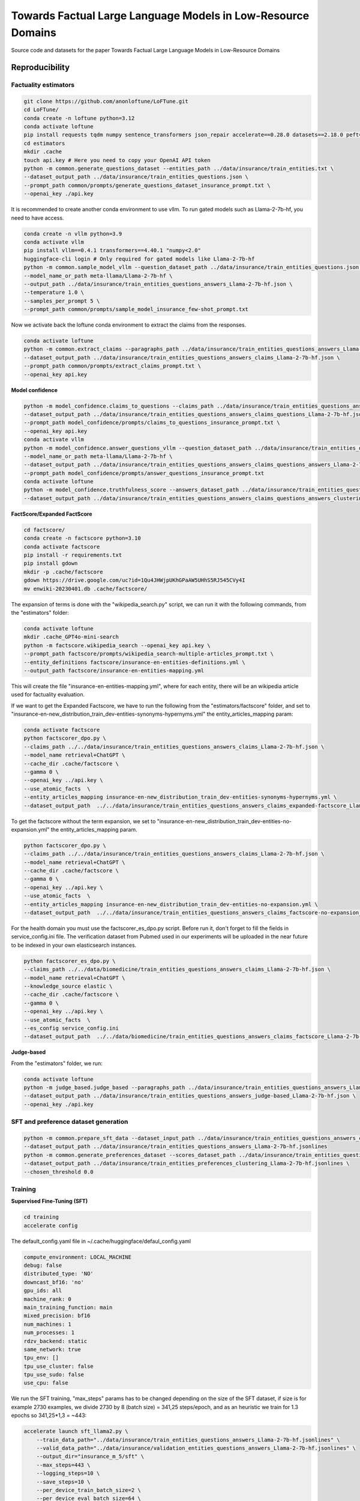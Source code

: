 ===============================
Towards Factual Large Language Models in Low-Resource Domains
===============================

|PyPI pyversions|

Source code and datasets for the paper Towards Factual Large Language Models in Low-Resource Domains

Reproducibility
---------------

Factuality estimators
~~~~~~~~~~~~~~~~~~~~~

.. code:: bash

   git clone https://github.com/anonloftune/LoFTune.git
   cd LoFTune/
   conda create -n loftune python=3.12
   conda activate loftune
   pip install requests tqdm numpy sentence_transformers json_repair accelerate==0.28.0 datasets==2.18.0 peft==0.9.0 trl==0.7.11 transformers==4.38.2 bitsandbytes==0.43.0 torch==2.2.1 "numpy<2.0" tensorboard
   cd estimators
   mkdir .cache
   touch api.key # Here you need to copy your OpenAI API token
   python -m common.generate_questions_dataset --entities_path ../data/insurance/train_entities.txt \
   --dataset_output_path ../data/insurance/train_entities_questions.json \
   --prompt_path common/prompts/generate_questions_dataset_insurance_prompt.txt \
   --openai_key ./api.key

It is recommended to create another conda environment to use vllm. To run gated models such as Llama-2-7b-hf, you need to have access.

.. code:: bash

   conda create -n vllm python=3.9
   conda activate vllm
   pip install vllm==0.4.1 transformers==4.40.1 "numpy<2.0"
   huggingface-cli login # Only required for gated models like Llama-2-7b-hf
   python -m common.sample_model_vllm --question_dataset_path ../data/insurance/train_entities_questions.json \
   --model_name_or_path meta-llama/Llama-2-7b-hf \
   --output_path ../data/insurance/train_entities_questions_answers_Llama-2-7b-hf.json \
   --temperature 1.0 \
   --samples_per_prompt 5 \
   --prompt_path common/prompts/sample_model_insurance_few-shot_prompt.txt

Now we activate back the loftune conda environment to extract the claims from the responses.

.. code:: bash

   conda activate loftune
   python -m common.extract_claims --paragraphs_path ../data/insurance/train_entities_questions_answers_Llama-2-7b-hf.json \
   --dataset_output_path ../data/insurance/train_entities_questions_answers_claims_Llama-2-7b-hf.json \
   --prompt_path common/prompts/extract_claims_prompt.txt \
   --openai_key api.key


**Model confidence**

.. code:: bash

   python -m model_confidence.claims_to_questions --claims_path ../data/insurance/train_entities_questions_answers_claims_Llama-2-7b-hf.json \
   --dataset_output_path ../data/insurance/train_entities_questions_answers_claims_questions_Llama-2-7b-hf.json \
   --prompt_path model_confidence/prompts/claims_to_questions_insurance_prompt.txt \
   --openai_key api.key
   conda activate vllm
   python -m model_confidence.answer_questions_vllm --question_dataset_path ../data/insurance/train_entities_questions_answers_claims_questions_Llama-2-7b-hf.json \
   --model_name_or_path meta-llama/Llama-2-7b-hf \
   --dataset_output_path ../data/insurance/train_entities_questions_answers_claims_questions_answers_Llama-2-7b-hf.json \
   --prompt_path model_confidence/prompts/answer_questions_insurance_prompt.txt
   conda activate loftune
   python -m model_confidence.truthfulness_score --answers_dataset_path ../data/insurance/train_entities_questions_answers_claims_questions_answers_Llama-2-7b-hf.json \
   --dataset_output_path ../data/insurance/train_entities_questions_answers_claims_questions_answers_clustering_scores_Llama-2-7b-hf.json
   

**FactScore/Expanded FactScore**

.. code:: bash

   cd factscore/
   conda create -n factscore python=3.10
   conda activate factscore
   pip install -r requirements.txt
   pip install gdown
   mkdir -p .cache/factscore
   gdown https://drive.google.com/uc?id=1Qu4JHWjpUKhGPaAW5UHhS5RJ545CVy4I
   mv enwiki-20230401.db .cache/factscore/

The expansion of terms is done with the "wikipedia_search.py" script, we can run it with the following commands, from the "estimators" folder:

.. code:: bash

   conda activate loftune
   mkdir .cache_GPT4o-mini-search
   python -m factscore.wikipedia_search --openai_key api.key \
   --prompt_path factscore/prompts/wikipedia_search-multiple-articles_prompt.txt \
   --entity_definitions factscore/insurance-en-entities-definitions.yml \
   --output_path factscore/insurance-en-entities-mapping.yml

This will create the file "insurance-en-entities-mapping.yml", where for each entity, there will be an wikipedia article used for factuality evaluation.

If we want to get the Expanded Factscore, we have to run the following from the "estimators/factscore" folder, and set to "insurance-en-new_distribution_train_dev-entities-synonyms-hypernyms.yml" the entity_articles_mapping param:

.. code:: bash

   conda activate factscore
   python factscorer_dpo.py \
   --claims_path ../../data/insurance/train_entities_questions_answers_claims_Llama-2-7b-hf.json \
   --model_name retrieval+ChatGPT \
   --cache_dir .cache/factscore \
   --gamma 0 \
   --openai_key ../api.key \
   --use_atomic_facts  \
   --entity_articles_mapping insurance-en-new_distribution_train_dev-entities-synonyms-hypernyms.yml \
   --dataset_output_path  ../../data/insurance/train_entities_questions_answers_claims_expanded-factscore_Llama-2-7b-hf.json

To get the factscore without the term expansion, we set to "insurance-en-new_distribution_train_dev-entities-no-expansion.yml" the entity_articles_mapping param.

.. code:: bash

   python factscorer_dpo.py \
   --claims_path ../../data/insurance/train_entities_questions_answers_claims_Llama-2-7b-hf.json \
   --model_name retrieval+ChatGPT \
   --cache_dir .cache/factscore \
   --gamma 0 \
   --openai_key ../api.key \
   --use_atomic_facts  \
   --entity_articles_mapping insurance-en-new_distribution_train_dev-entities-no-expansion.yml \
   --dataset_output_path  ../../data/insurance/train_entities_questions_answers_claims_factscore-no-expansion_Llama-2-7b-hf.json   



For the health domain you must use the factscorer_es_dpo.py script. Before run it, don't forget to fill the fields in service_config.ini file. The verification dataset from Pubmed used in our experiments will be uploaded in the near future to be indexed in your own elasticsearch instances.

.. code:: bash

   python factscorer_es_dpo.py \
   --claims_path ../../data/biomedicine/train_entities_questions_answers_claims_Llama-2-7b-hf.json \
   --model_name retrieval+ChatGPT \
   --knowledge_source elastic \
   --cache_dir .cache/factscore \
   --gamma 0 \
   --openai_key ../api.key \
   --use_atomic_facts  \
   --es_config service_config.ini
   --dataset_output_path  ../../data/biomedicine/train_entities_questions_answers_claims_factscore_Llama-2-7b-hf.json


**Judge-based**

From the "estimators" folder, we run:

.. code:: bash

   conda activate loftune
   python -m judge_based.judge_based --paragraphs_path ../data/insurance/train_entities_questions_answers_Llama-2-7b-hf.json \
   --dataset_output_path ../data/insurance/train_entities_questions_answers_judge-based_Llama-2-7b-hf.json \
   --openai_key ./api.key
   

SFT and preference dataset generation
~~~~~~~~~~~~~~~~~~~~~

.. code:: bash

   python -m common.prepare_sft_data --dataset_input_path ../data/insurance/train_entities_questions_answers_claims_questions_answers_clustering_scores_Llama-2-7b-hf.json \
   --dataset_output_path ../data/insurance/train_entities_questions_answers_Llama-2-7b-hf.jsonlines
   python -m common.generate_preferences_dataset --scores_dataset_path ../data/insurance/train_entities_questions_answers_claims_questions_answers_clustering_scores_Llama-2-7b-hf.json \
   --dataset_output_path ../data/insurance/train_entities_preferences_clustering_Llama-2-7b-hf.jsonlines \
   --chosen_threshold 0.0
   

Training
~~~~~~~~~~~~~~~~~~~~~
**Supervised Fine-Tuning (SFT)**

.. code:: bash

   cd training
   accelerate config

The default_config.yaml file in ~/.cache/huggingface/defaul_config.yaml

.. code:: yaml

   compute_environment: LOCAL_MACHINE
   debug: false
   distributed_type: 'NO'
   downcast_bf16: 'no'
   gpu_ids: all
   machine_rank: 0
   main_training_function: main
   mixed_precision: bf16
   num_machines: 1
   num_processes: 1
   rdzv_backend: static
   same_network: true
   tpu_env: []
   tpu_use_cluster: false
   tpu_use_sudo: false
   use_cpu: false

We run the SFT training, "max_steps" params has to be changed depending on the size of the SFT dataset, if size is for example 2730 examples, we divide 2730 by 8 (batch size) = 341,25 steps/epoch, and as an heuristic we train for 1.3 epochs so 341,25*1,3 = ~443:

.. code:: bash

   accelerate launch sft_llama2.py \
       --train_data_path="../data/insurance/train_entities_questions_answers_Llama-2-7b-hf.jsonlines" \
       --valid_data_path="../data/insurance/validation_entities_questions_answers_Llama-2-7b-hf.jsonlines" \
       --output_dir="insurance_m_5/sft" \
       --max_steps=443 \
       --logging_steps=10 \
       --save_steps=10 \
       --per_device_train_batch_size=2 \
       --per_device_eval_batch_size=64 \
       --gradient_accumulation_steps=4 \
       --gradient_checkpointing=False \
       --group_by_length=False \
       --learning_rate=1e-4 \
       --lr_scheduler_type="cosine" \
       --warmup_steps=100 \
       --weight_decay=0.05 \
       --optim="paged_adamw_32bit" \
       --bf16=True \
       --remove_unused_columns=True \
       --run_name="insurance_m_5_sft" \
       --report_to="tensorboard" \
       --eval_steps=10 \
       --evaluation_strategy="steps"

The merged model will be placed at insurance_m_5/sft/final_merged_checkpoint.

**Direct Preference Optimization (DPO)**

The "max_steps" param has to be adjusted according to the preference dataset size, for example if we have a size of 5195 examples, we divide by 64 (batch size) = 81,17, and multiply by 20 (we train for up to 20 epochs but apply early stopping) = ~1623. The "eval_steps" and "save_steps" have to be also changed according to the size, in this case we eval the trainig with the validation set every half epoch, so in our example we divide 81,17 by 2 = ~40

.. code:: bash

   accelerate launch dpo_llama2.py \
      --train_data_path="../data/insurance/train_entities_preferences_clustering_Llama-2-7b-hf.jsonlines" \
      --valid_data_path="../data/insurance/validation_entities_preferences_clustering_Llama-2-7b-hf.jsonlines" \
      --model_name_or_path="insurance_m_5/sft/final_merged_checkpoint" \
      --output_dir="insurance_m_5/factune_mc" \
      --lr_scheduler_type="cosine" \
      --warmup_steps=150 \
      --gradient_accumulation_steps=16 \
      --max_steps=1623 \
      --lora_r=8 \
      --lora_alpha=16 \
      --learning_rate=0.00001 \
      --report_to="tensorboard" \
      --model_dtype="bfloat16" \
      --per_device_eval_batch_size=32 \
      --eval_steps=40 \
      --save_steps=40 \
      --early_stopping=True \
      --early_stopping_patience=4

The LoRA weights will be found in our case at "insurance_m_5/factune_mc/". We can merge the weights to the SFT model with:

.. code:: bash

   cp insurance_m_5/sft/*token* insurance_m_5/sft/final_merged_checkpoint/
   python merge_peft_adapter.py --adapter_model_name insurance_m_5/factune_mc/ --base_model_name insurance_m_5/sft/final_merged_checkpoint/ --output_name insurance_m_5/factune_mc_merged
   

Evaluation
~~~~~~~~~~~~~~~~~~~~~
**Factscore (Insurance)**

From the "estimators" folder:

.. code:: bash

   conda activate vllm
   python -m common.sample_model_vllm --question_dataset_path ../data/insurance/test_entities_questions_dataset.json \
   --model_name_or_path ../training/insurance_m_5/factune_mc_merged \
   --output_path ../data/insurance/test_entities_questions_answers_insurance-m-5-factune-mc.json \
   --temperature 0.6 \
   --samples_per_prompt 6 \
   --prompt_path common/prompts/sample_model_zero-shot_prompt.txt # Here we use the zero-shot prompt
   conda activate loftune
   python -m common.extract_claims --paragraphs_path ../data/insurance/test_entities_questions_answers_insurance-m-5-factune-mc.json \
   --dataset_output_path ../data/insurance/test_entities_questions_answers_claims_insurance-m-5-factune-mc.json \
   --prompt_path common/prompts/extract_claims_prompt.txt \
   --openai_key api.key
   cd factscore
   conda activate factscore
   python factscorer.py \
   --claims_path ../../data/insurance/test_entities_questions_answers_claims_insurance-m-5-factune-mc.json \
   --model_name retrieval+ChatGPT \
   --cache_dir .cache/factscore \
   --gamma 0 \
   --openai_key ../api.key \
   --use_atomic_facts  \
   --dataset_output_path  ../../data/insurance/test_entities_questions_answers_claims_factscore_insurance-m-5-factune-mc.json

If we open the "test_entities_questions_answers_claims_factscore_insurance-m-5-factune-mc.json" file, we can see the obtained factscore in the insurance domain, and the average supported, refute, and not enough information per response.

**Factscore (Biomedicine)**

From the "estimators" folder:

.. code:: bash

   conda activate vllm
   python -m common.sample_model_vllm --question_dataset_path ../data/biomedicine/covid_entities_subset_test_questions.json \
   --model_name_or_path ../training/insurance_m_5/factune_mc_merged/ \
   --output_path ../data/biomedicine/covid_entities_subset_test_questions_answers_insurance-m-5-factune-mc.json \
   --temperature 0.6 \
   --samples_per_prompt 6 \
   --prompt_path common/prompts/sample_model_zero-shot_prompt.txt # Here we use the zero-shot prompt
   conda activate loftune
   python -m common.extract_claims --paragraphs_path ../data/biomedicine/covid_entities_subset_test_questions_answers_insurance-m-5-factune-mc.json \
   --dataset_output_path ../data/biomedicine/covid_entities_subset_test_questions_answers_claims_insurance-m-5-factune-mc.json \
   --prompt_path common/prompts/extract_claims_prompt.txt \
   --openai_key api.key
   cd factscore
   conda activate factscore
   python factscorer_es.py \
   --claims_path ../../data/biomedicine/covid_entities_subset_test_questions_answers_claims_insurance-m-5-factune-mc.json \
   --model_name retrieval+ChatGPT \
   --knowledge_source elastic \
   --cache_dir .cache/factscore \
   --gamma 0 \
   --openai_key ../api.key \
   --use_atomic_facts  \
   --es_config service_config.ini
   --dataset_output_path  ../../data/biomedicine/covid_entities_subset_test_questions_answers_claims_factscore_insurance-m-5-factune-mc.json

If we open the "covid_entities_subset_test_questions_answers_claims_factscore_insurance-m-5-factune-mc.json" file, we can see the obtained factscore in the biomedicine domain, and the average supported, refute, and not enough information per response.

**Downstream tasks: InsuranceQA and CovidQA**


From the folder "evaluation/downstream_task", we run:

.. code :: bash

   conda activate vllm
   python sample_model_vllm.py --question_dataset_path ./insuranceQA/ \
   --model_name_or_path ../../training/insurance_m_5/factune_mc_merged/ \
   --output_path insuranceQA_insurance-m-5-factune-mc.jsonl \
   --temperature 0.6  \
   --prompt_path ../../estimators/common/prompts/sample_model_zero-shot_prompt.txt
   conda activate loftune
   mkdir eval_results_gpt4o_mini
   python get_metrics.py --question_dataset_path ./insuranceQA \
   --predictions_path insuranceQA_insurance-m-5-factune-mc.jsonlines \
   --openai_key ../../estimators/api.key

If we open the most recent "logs_*.txt" file, at the end of the file, we will see the "gpt-check-long" metric, which corresponds to the similaity score according to GPT 4o-mini.

To evaluate on the CovidQA dataset, we run:

.. code :: bash

   conda activate vllm
   python sample_model_vllm.py --question_dataset_path covidqa_bio/ \
   --model_name_or_path ../../training/insurance_m_5/factune_mc_merged/ \
   --output_path covidqa-bio_insurance-m-5-factune-mc.jsonl \
   --temperature 0.6 \
   --prompt_path ../../estimators/common/prompts/sample_model_zero-shot_prompt.txt
   conda activate loftune
   python get_metrics.py --question_dataset_path ./covidqa_bio/ \
   --predictions_path covidqa-bio_insurance-m-5-factune-mc.jsonl \
   --openai_key ../../estimators/api.key

**SelfAware**

From the "evaluation/selfAware/code" folder:

.. code :: bash

   conda create -n selfaware python=3.8
   conda activate selfaware
   pip install -r requirements.txt
   python run_model.py --input-form Direct --model-name insurance-m-5-factune-mc --temperature 0.7
   python eval_model.py --filename insurance-m-5-factune-mc/Direct_insurance-m-5-factune-mc_T_0.7.jsonl --threshold 0.75 --model princeton-nlp/sup-simcse-roberta-large

If you want to evaluate a new model, you have to modify the "run_model.py" script, first by adding a model name to the variable "choices" (line 46), adding the model name to "llama_list" (line 141), and adding a new entry to "model_dict" (line 142) where the key is the model name, and the value is the path to the model.

**FreshQA**

**FacTool-QA**

**FactScore-Bio**


.. |PyPI pyversions| image:: https://badgen.net/pypi/python/black
   :target: https://www.python.org/
